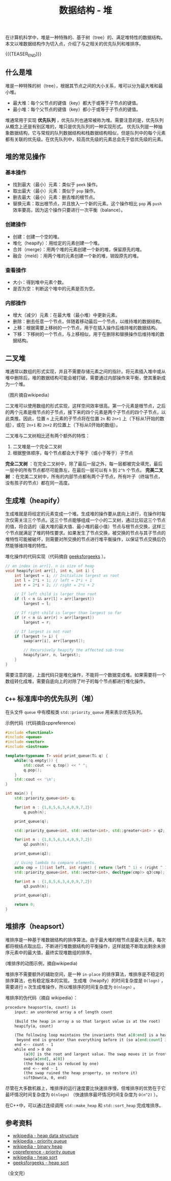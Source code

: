 #+BEGIN_COMMENT
.. title: 数据结构 - 堆
.. slug: heap-data-structure
.. date: 2018-12-29 14:20:46 UTC+08:00
.. tags: data structure, algorithm, priority queue, heap sort, heap
.. category:data structure
.. link:
.. description:
.. type: text
/.. status: draft
#+END_COMMENT
#+OPTIONS: num:t

#+TITLE: 数据结构 - 堆

在计算机科学中，堆是一种特殊的、基于树（tree）的、满足堆特性的数据结构。本文以堆数据结构作为切入点，介绍了与之相关的优先队列和堆排序。

{{{TEASER_END}}}

** 什么是堆
堆是一种特殊的树（tree），根据其节点之间的大小关系，堆可以分为最大堆和最小堆。
- 最大堆：每个父节点的键值（key）都大于或等于子节点的键值。
- 最小堆：每个父节点的键值（key）都小于或等于子节点的键值。

堆通常用于实现 *优先队列* ，优先队列也通常被称为堆。需要注意的是，优先队列从概念上还是有别区堆的，堆只是优先队列的一种实现形式。
优先队列是一种抽象数据结构，它与常规的队列数据结构和栈数据结构相似，但是队列中的每个元素都有关联的优先级。在优先队列中，较高优先级的元素总会先于低优先级的元素。


** 堆的常见操作
*** 基本操作
- 找到最大（最小）元素：类似于 =peek= 操作。
- 取出最大（最小）元素：类似于 =pop= 操作。
- 删去最大（最小）元素：删去堆的根节点。
- 替换元素：取出根节点，并且放入一个新的元素。这个操作相比 =pop= 再 =push= 效率要高，因为这个操作只要进行一次平衡（balance）。

*** 创建操作
- 创建：创建一个空的堆。
- 堆化（heapify）：用给定的元素创建一个堆。
- 合并（merge）：用两个堆的元素创建一个新的堆，保留原先的堆。
- 融合（meld）：用两个堆的元素创建一个新的堆，销毁原先的堆。

*** 查看操作
- 大小：得到堆中元素个数。
- 是否为空：判断这个堆中的元素是否为空。

*** 内部操作
- 增大（减少）元素：在最大堆（最小堆）中更新元素。
- 删除：删去任意一个节点，伴随着移动最后一个节点，以维持堆的数据结构。
- 上移：根据需要上移树的一个节点，用于在插入操作后维持堆的数据结构。
- 下移：下移树的一个节点，与上移相似，用于在删除和替换操作后维持堆的数据结构。


** 二叉堆
堆通常以数组的形式实现，并且不需要存储元素之间的指针。将元素插入堆中或从堆中删除后，堆的数据结构可能会被打破，需要通过内部操作来平衡，使其重新成为一个堆。

[[img-url:/images/post-heap-data-structure-1.png]]
（图片摘自wikipedia）

二叉堆可以使用数组的形式实现，这样空间效率很高。第一个元素是根节点，之后的两个元素是根节点的子节点，接下来的四个元素是两个子节点的四个子节点，以此类推。因此，位置 =n= 上元素的子节点将在位置 =2n= 和 =2n+1= 上（下标从1开始的数组），或在 =2n+1= 和 =2n+2= 的位置上（下标从0开始的数组）。

二叉堆与二叉树相比还有两个额外的特性：
1. 二叉堆是一个完全二叉树
2. 根据整体顺序，每个节点都会大于等于（或小于等于）子节点

*完全二叉树* ：在完全二叉树中，除了最后一层之外，每一层都被完全填充，最后一层中的所有节点都尽可能靠左，在最后一层可以有 =h= 到 =2^h= 个节点。
*完美二叉树* ：在完美二叉树中，所有的内部节点都有两个子节点，所有叶子（终端节点，没有孩子的节点）都在同一高度。

** 生成堆（heapify）
生成堆就是将给定的元素变成一个堆。生成堆的操作要从底向上进行，在操作时每次仅需关注三个节点。这三个节点能够组成一个小的二叉树，通过比较这三个节点的值，将合适的（最大堆的最大值、最小堆的最小值）节点与根节点交换，这样三个节点就满足了堆的特性要求。如果发生了节点交换，被交换的节点与其子节点的堆特性可能被破坏，则需要对所交换的节点进行堆平衡操作，以保证节点交换后仍然能够维持堆的特性。

堆化操作的代码实现（代码摘自 [[https://www.geeksforgeeks.org/heap-sort/][geeksforgeeks]] ）。
#+BEGIN_SRC c
// an index in arr[]. n is size of heap
void heapify(int arr[], int n, int i) {
    int largest = i; // Initialize largest as root
    int l = 2*i + 1; // left = 2*i + 1
    int r = 2*i + 2; // right = 2*i + 2

    // If left child is larger than root
    if (l < n && arr[l] > arr[largest])
        largest = l;

    // If right child is larger than largest so far
    if (r < n && arr[r] > arr[largest])
        largest = r;

    // If largest is not root
    if (largest != i) {
        swap(arr[i], arr[largest]);

        // Recursively heapify the affected sub-tree
        heapify(arr, n, largest);
    }
}
#+END_SRC
需要注意的是，上面代码只是堆化操作，不能将一个数据变成堆。如果需要将一个数组转化成堆，需要自底向上的对除了叶子的每个节点都进行堆化操作。

** =C++= 标准库中的优先队列（堆）
在头文件 =queue= 中有模板类 =std::priority_queue= 用来表示优先队列。

示例代码（代码摘自cppreference）
#+BEGIN_SRC cpp
#include <functional>
#include <queue>
#include <vector>
#include <iostream>

template<typename T> void print_queue(T& q) {
    while(!q.empty()) {
        std::cout << q.top() << " ";
        q.pop();
    }
    std::cout << '\n';
}

int main() {
    std::priority_queue<int> q;

    for(int n : {1,8,5,6,3,4,0,9,7,2})
        q.push(n);

    print_queue(q);

    std::priority_queue<int, std::vector<int>, std::greater<int> > q2;

    for(int n : {1,8,5,6,3,4,0,9,7,2})
        q2.push(n);

    print_queue(q2);

    // Using lambda to compare elements.
    auto cmp = [](int left, int right) { return (left ^ 1) < (right ^ 1);};
    std::priority_queue<int, std::vector<int>, decltype(cmp)> q3(cmp);

    for(int n : {1,8,5,6,3,4,0,9,7,2})
        q3.push(n);

    print_queue(q3);

    return 0;
}
#+END_SRC


** 堆排序（heapsort）
堆排序是一种基于堆数据结构的排序算法。由于最大堆的根节点是最大元素，每次都将根结点取出后，不断进行堆数据结构的平衡操作，这样就能不断取出剩余未排序元素中的最大值，最终实现堆数组的排序。

[[img-url:/images/post-heap-data-structure-2.gif]]
(堆排序的动图示例，摘自wikipedia)


堆排序不需要额外的辅助空间，是一种 =in-place= 的排序算法，堆排序是不稳定的排序算法，也有稳定版本的实现。
生成堆（heapify）的时间复杂度是 =O(logn)= ，需要进行 =n= 次生成堆操作，所以堆排序的时间复杂度为 =O(nlogn)= 。

堆排序的伪代码（摘自 wikipedia）：
#+BEGIN_SRC org
procedure heapsort(a, count) is
    input: an unordered array a of length count

    (Build the heap in array a so that largest value is at the root)
    heapify(a, count)

    (The following loop maintains the invariants that a[0:end] is a heap and every element
     beyond end is greater than everything before it (so a[end:count] is in sorted order))
    end <-- count - 1
    while end > 0 do
        (a[0] is the root and largest value. The swap moves it in front of the sorted elements.)
        swap(a[end], a[0])
        (the heap size is reduced by one)
        end <-- end - 1
        (the swap ruined the heap property, so restore it)
        siftDown(a, 0, end)
#+END_SRC

尽管在大多数机器上，堆排序的运行速度要比快速排序慢，但堆排序的优势在于它最坏情况时间复杂度为 =O(nlogn)= （快速排序最坏情况时间复杂度为 =O(n^2)= ）。

在C++中，可以通过连续调用 =std::make_heap= 和 =std::sort_heap= 完成堆排序。


** 参考资料
- [[https://en.wikipedia.org/wiki/Heap_(data_structure)][wikipedia - heap data structure]]
- [[https://en.wikipedia.org/wiki/Priority_queue][wikipedia - priority queue]]
- [[https://en.wikipedia.org/wiki/Binary_heap][wikipedia - binary heap]]
- [[https://en.cppreference.com/w/cpp/container/priority_queue][cppreference - priority queue]]
- [[https://en.wikipedia.org/wiki/Heapsort][wikipedia - heap sort]]
- [[https://www.geeksforgeeks.org/heap-sort/][geeksforgeeks - heap sort]]

（全文完）
